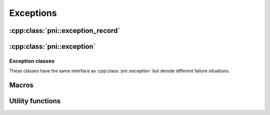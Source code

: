 ==========
Exceptions
==========

:cpp:class:`pni::exception_record`
==================================

.. doxygenclass:: pni::exception_record
   :members:
   
.. doxygenfunction:: operator<<(std::ostream&,const exception_record&)
   
:cpp:class:`pni::exception`
===========================

.. doxygenclass:: pni::exception
   :members:


Exception classes
-----------------

These classes have the same interface as :cpp:class:`pni::exception` but 
denote different failure situations.

.. doxygenclass:: pni::memory_allocation_error
   
.. doxygenclass:: pni::memory_not_allocated_error

.. doxygenclass:: pni::shape_mismatch_error

.. doxygenclass:: pni::size_mismatch_error

.. doxygenclass:: pni::index_error

.. doxygenclass:: pni::key_error

.. doxygenclass:: pni::file_error

.. doxygenclass:: pni::type_error

.. doxygenclass:: pni::value_error

.. doxygenclass:: pni::range_error

.. doxygenclass:: pni::not_implemented_error

.. doxygenclass:: pni::iterator_error

.. doxygenclass:: pni::cli_argument_error

.. doxygenclass:: pni::cli_option_error

.. doxygenclass:: pni::cli_error


Macros
======

.. doxygendefine:: EXCEPTION_RECORD

.. doxygendefine:: EXCEPTION_FORWARD


Utility functions
=================

.. doxygenfunction:: check_equal_size(const A&, const B&)

.. doxygenfunction:: check_equal_size(const A&, const B&, const exception_record&)
